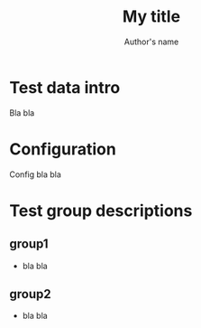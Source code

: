 #+TITLE: My title
#+AUTHOR: Author's name
#+OPTIONS: ^:nil

* Test data intro
Bla bla
* Configuration
Config bla bla

* Test group descriptions
** group1
   - bla bla
** group2
   - bla bla
